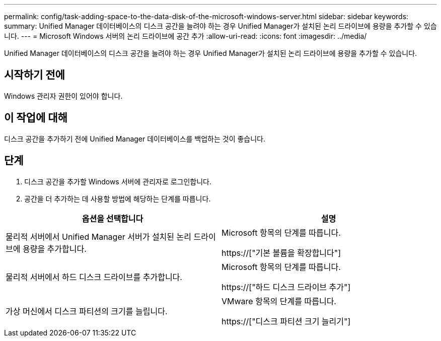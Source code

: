 ---
permalink: config/task-adding-space-to-the-data-disk-of-the-microsoft-windows-server.html 
sidebar: sidebar 
keywords:  
summary: Unified Manager 데이터베이스의 디스크 공간을 늘려야 하는 경우 Unified Manager가 설치된 논리 드라이브에 용량을 추가할 수 있습니다. 
---
= Microsoft Windows 서버의 논리 드라이브에 공간 추가
:allow-uri-read: 
:icons: font
:imagesdir: ../media/


[role="lead"]
Unified Manager 데이터베이스의 디스크 공간을 늘려야 하는 경우 Unified Manager가 설치된 논리 드라이브에 용량을 추가할 수 있습니다.



== 시작하기 전에

Windows 관리자 권한이 있어야 합니다.



== 이 작업에 대해

디스크 공간을 추가하기 전에 Unified Manager 데이터베이스를 백업하는 것이 좋습니다.



== 단계

. 디스크 공간을 추가할 Windows 서버에 관리자로 로그인합니다.
. 공간을 더 추가하는 데 사용할 방법에 해당하는 단계를 따릅니다.


[cols="2*"]
|===
| 옵션을 선택합니다 | 설명 


 a| 
물리적 서버에서 Unified Manager 서버가 설치된 논리 드라이브에 용량을 추가합니다.
 a| 
Microsoft 항목의 단계를 따릅니다.

https://["기본 볼륨을 확장합니다"]



 a| 
물리적 서버에서 하드 디스크 드라이브를 추가합니다.
 a| 
Microsoft 항목의 단계를 따릅니다.

https://["하드 디스크 드라이브 추가"]



 a| 
가상 머신에서 디스크 파티션의 크기를 늘립니다.
 a| 
VMware 항목의 단계를 따릅니다.

https://["디스크 파티션 크기 늘리기"]

|===